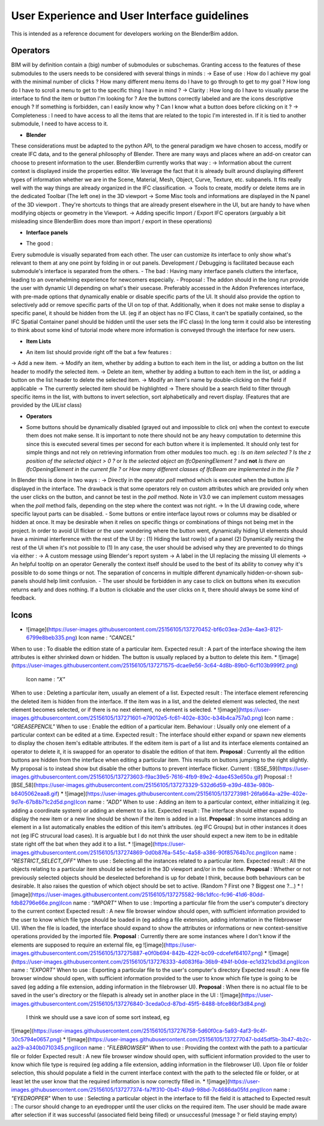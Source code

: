 User Experience and User Interface guidelines
=============================================

This is intended as a reference document for developers working on the BlenderBim addon.

Operators
^^^^^^^^^

BIM will by definition contain a (big) number of submodules or subschemas. Granting access to the features of these submodules to the users needs to be considered with several things in minds :
-> Ease of use : How do I achieve my goal with the minimal number of clicks ? How many different menu items do I have to go through to get to my goal ? How long do I have to scroll a menu to get to the specific thing I have in mind ?
-> Clarity : How long do I have to visually parse the interface to find the item or button I'm looking for ? Are the buttons correctly labeled and are the icons descriptive enough ? If something is forbidden, can I easily know why ? Can I know what a button does before clicking on it ?
-> Completeness : I need to have access to all the items that are related to the topic I'm interested in. If it is tied to another submodule, I need to have access to it.


* **Blender**
These considerations must be adapted to the python API, to the general paradigm we have chosen to access, modify or create IFC data, and to the general philosophy of Blender. There are many ways and places where an add-on creator can choose to present information to the user. BlenderBim currently works that way :
-> Information about the current context is displayed inside the properties editor. We leverage the fact that it is already built around displaying different types of information whether we are in the Scene, Material, Mesh, Object, Curve, Texture, etc. subpanels. It fits really well with the way things are already organized in the IFC classification.
-> Tools to create, modify or delete items are in the dedicated Toolbar (The left one) in the 3D viewport
-> Some Misc tools and informations are displayed in the N panel of the 3D viewport . They're shortcuts to things that are already present elsewhere in the UI, but are handy to have when modifying objects or geometry in the Viewport.
-> Adding specific Import / Export IFC operators (arguably a bit misleading since BlenderBim does more than import / export in these operations)

* **Interface panels**

- The good :
Every submodule is visually separated from each other. The user can customize its interface to only show what's relevant to them at any one point by folding in or out panels.
Development / Debugging is facilitated because each submodule's interface is separated from the others.
- The bad :
Having many interface panels clutters the interface, leading to an overwhelming experience for newcomers especially.
- Proposal : 
The addon should in the long run provide the user with dynamic UI depending on what's their usecase. Preferably accessed in the Addon Preferences interface, with pre-made options that dynamically enable or disable specific parts of the UI. It should also provide the option to selectively add or remove specific parts of the UI on top of that.
Additionally, when it does not make sense to display a specific panel, it should be hidden from the UI. (eg if an object has no IFC Class, it can't be spatially contained, so the IFC Spatial Container panel should be hidden until the user sets the IFC class)
In the long term it could also be interesting to think about some kind of tutorial mode where more information is conveyed through the interface for new users.

* **Item Lists**
- An item list should provide right off the bat a few features :
-> Add a new item.
-> Modify an item, whether by adding a button to each item in the list, or adding a button on the list header to modify the selected item.
-> Delete an item, whether by adding a button to each item in the list, or adding a button on the list header to delete the selected item.
-> Modify an item's name by double-clicking on the field if applicable
-> The currently selected item should be highlighted
-> There should be a search field to filter through specific items in the list, with buttons to invert selection, sort alphabetically and revert display. (Features that are provided by the `UIList` class)

* **Operators**
- Some buttons should be dynamically disabled (grayed out and impossible to click on) when the context to execute them does not make sense. It is important to note there should not be any heavy computation to determine this since this is executed several times per second for each button where it is implemented. It should only test for simple things and not rely on retrieving information from other modules too much. eg : `Is an item selected ?` `Is the z position of the selected object > 0 ?` or `Is the selected object an IfcOpeningElement ?` and **not** `Is there an IfcOpeningElement in the current file ?` or `How many different classes of IfcBeam are implemented in the file ?`
In Blender this is done in two ways :
-> Directly in the operator `poll` method which is executed when the button is displayed in the interface. The drawback is that some operators rely on custom attributes which are provided only when the user clicks on the button, and cannot be test in the `poll` method. Note in V3.0 we can implement custom messages when the `poll` method fails, depending on the step where the context was not right. 
-> In the UI drawing code, where specific layout parts can be disabled.
- Some buttons or entire interface layout rows or columns may be disabled or hidden at once. It may be desirable when it relies on specific things or combinations of things not being met in the project. In order to avoid UI flicker or the user wondering where the button went, dynamically hiding UI elements should have a minimal interference with the rest of the UI by :
(1) Hiding the last row(s) of a panel
(2) Dynamically resizing the rest of the UI when it's not possible to (1)
In any case, the user should be advised why they are prevented to do things via either : 
-> A custom message using Blender's report system
-> A label in the UI replacing the missing UI elements
-> An helpful tooltip on an operator
Generally the context itself should be used to the best of its ability to convey why it's possible to do some things or not. The separation of concerns in multiple different dynamically hidden-or-shown sub-panels should help limit confusion.
- The user should be forbidden in any case to click on buttons when its execution returns early and does nothing. If a button is clickable and the user clicks on it, there should always be some kind of feedback.

Icons
^^^^^
* ![image](https://user-images.githubusercontent.com/25156105/137270452-bf6c03ea-2d3e-4ae3-8121-6799e8beb335.png) Icon name : `"CANCEL"` 
When to use : To disable the edition state of a particular item.
Expected result : A part of the interface showing the item attributes is either shrinked down or hidden. The button is usually replaced by a button to delete this item.
* ![image](https://user-images.githubusercontent.com/25156105/137271575-dcae9e56-3c64-4d8b-89b0-6cf103b999f2.png)
 Icon name : `"X"` 
When to use : Deleting a particular item, usually an element of a list.
Expected result : The interface element referencing the deleted item is hidden from the interface. If the item was in a list, and the deleted element was selected, the next element becomes selected, or if there is no next element, no element is selected.
* ![image](https://user-images.githubusercontent.com/25156105/137271601-e79012e5-fc61-402e-830c-b34b4ca757a0.png) Icon name : `"GREASEPENCIL"` 
When to use : Enable the edition of a particular item.
Behaviour : Usually only one element of a particular context can be edited at a time.
Expected result : The interface should either expand or spawn new elements to display the chosen item's editable attributes. If the editem item is part of a list and its interface elements contained an operator to delete it, it is swapped for an operator to disable the edition of that item.
**Proposal** : Currently all the edition buttons are hidden from the interface when editing a particular item. This results on buttons jumping to the right slightly. My proposal is to instead show but disable the other buttons to prevent interface flicker.
Current :
![BSE_59](https://user-images.githubusercontent.com/25156105/137273603-f9ac39e5-7616-4fb9-89e2-4dae453e650a.gif)
Proposal :
![BSE_58](https://user-images.githubusercontent.com/25156105/137273329-532d6d59-e39d-483e-980b-b8405062eaa8.gif)
* ![image](https://user-images.githubusercontent.com/25156105/137273981-26fa664a-a29e-402e-9d7e-67b8b71c2d5d.png)Icon name : `"ADD"` 
When to use : Adding an item to a particular context, either initializing it (eg. adding a coordinate system) or adding an element to a list.
Expected result : The interface should either expand to display the new item or a new line should be shown if the item is added in a list.
**Proposal** : In some instances adding an element in a list automatically enables the edition of this item's attributes. (eg IFC Groups) but in other instances it does not (eg IFC strucural load cases). It is arguable but I do not think the user should expect a new item to be in editable state right off the bat when they add it to a list.
* ![image](https://user-images.githubusercontent.com/25156105/137274869-0d0b876a-545c-4a58-a386-90f85764b7cc.png)Icon name : `"RESTRICT_SELECT_OFF"` 
When to use : Selecting all the instances related to a particular item.
Expected result : All the objects relating to a particular item should be selected in the 3D viewport and/or in the outline. 
**Proposal** : Whether or not previously selected objects should be deselected beforehand is up for debate I think, because both behaviours can be desirable. It also raises the question of which object should be set to active. (Random ? First one ? Biggest one ?...)
* ![image](https://user-images.githubusercontent.com/25156105/137275582-98c1dfcc-fc96-41d6-80dd-fdb82796e66e.png)Icon name : `"IMPORT"` 
When to use : Importing a particular file from the user's computer's directory to the current context
Expected result : A new file browser window should open, with sufficient information provided to the user to know which file type should be loaded in (eg adding a file extension, adding information in the filebrowser UI). When the file is loaded, the interface should expand to show the attributes or informations or new context-sensitive operations provided by the imported file.
**Proposal** : Currently there are some instances where I don't know if the elements are supposed to require an external file, eg 
![image](https://user-images.githubusercontent.com/25156105/137275887-e0f0b694-842b-422f-bc09-cdcefef64107.png)
* ![image](https://user-images.githubusercontent.com/25156105/137276333-4d083f6a-36b9-494f-b0de-ec1d321cbd3d.png)Icon name : `"EXPORT"` 
When to use : Exporting a particular file to the user's computer's directory
Expected result : A new file browser window should open, with sufficient information provided to the user to know which file type is going to be saved (eg adding a file extension, adding information in the filebrowser UI).
**Proposal** : When there is no actual file to be saved in the user's directory or the filepath is already set in another place in the UI :
![image](https://user-images.githubusercontent.com/25156105/137276840-3ceda0cd-87bd-45f5-8488-bfce86bf3d84.png)
 I think we should use a save icon of some sort instead, eg 
![image](https://user-images.githubusercontent.com/25156105/137276758-5d60f0ca-5a93-4af3-9c4f-30c5794e0657.png)
* ![image](https://user-images.githubusercontent.com/25156105/137277047-bd45df5b-3b47-4b2c-aa29-a340b0710345.png)Icon name : `"FILEBROWSER"` 
When to use : Providing the context with the path to a particular file or folder
Expected result : A new file browser window should open, with sufficient information provided to the user to know which file type is required (eg adding a file extension, adding information in the filebrowser UI). Upon file or folder selection, this should populate a field in the current interface context with the path to the selected file or folder, or at least let the user know that the required information is now correctly filled in.
* ![image](https://user-images.githubusercontent.com/25156105/137277374-fa7ff310-0b41-49a9-98bd-7c4686da05fd.png)Icon name : `"EYEDROPPER"` 
When to use : Selecting a particular object in the interface to fill the field it is attached to
Expected result : The cursor should change to an eyedropper until the user clicks on the required item. The user should be made aware after selection if it was successful (associated field being filled) or unsuccessful (message ? or field staying empty)
